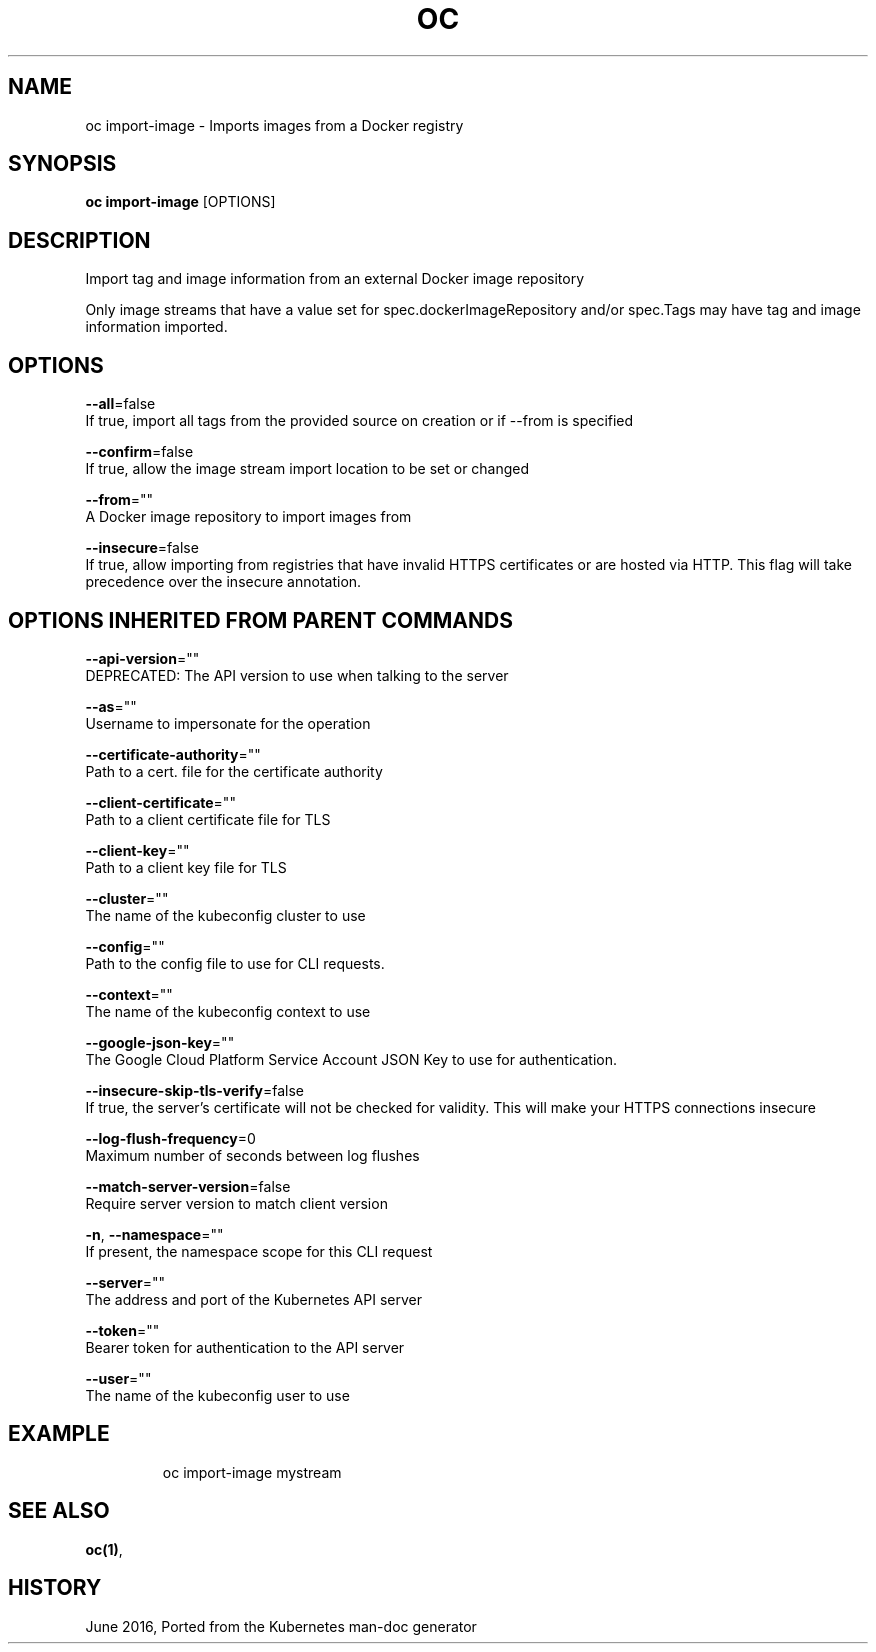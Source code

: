 .TH "OC" "1" " Openshift CLI User Manuals" "Openshift" "June 2016"  ""


.SH NAME
.PP
oc import\-image \- Imports images from a Docker registry


.SH SYNOPSIS
.PP
\fBoc import\-image\fP [OPTIONS]


.SH DESCRIPTION
.PP
Import tag and image information from an external Docker image repository

.PP
Only image streams that have a value set for spec.dockerImageRepository and/or
spec.Tags may have tag and image information imported.


.SH OPTIONS
.PP
\fB\-\-all\fP=false
    If true, import all tags from the provided source on creation or if \-\-from is specified

.PP
\fB\-\-confirm\fP=false
    If true, allow the image stream import location to be set or changed

.PP
\fB\-\-from\fP=""
    A Docker image repository to import images from

.PP
\fB\-\-insecure\fP=false
    If true, allow importing from registries that have invalid HTTPS certificates or are hosted via HTTP. This flag will take precedence over the insecure annotation.


.SH OPTIONS INHERITED FROM PARENT COMMANDS
.PP
\fB\-\-api\-version\fP=""
    DEPRECATED: The API version to use when talking to the server

.PP
\fB\-\-as\fP=""
    Username to impersonate for the operation

.PP
\fB\-\-certificate\-authority\fP=""
    Path to a cert. file for the certificate authority

.PP
\fB\-\-client\-certificate\fP=""
    Path to a client certificate file for TLS

.PP
\fB\-\-client\-key\fP=""
    Path to a client key file for TLS

.PP
\fB\-\-cluster\fP=""
    The name of the kubeconfig cluster to use

.PP
\fB\-\-config\fP=""
    Path to the config file to use for CLI requests.

.PP
\fB\-\-context\fP=""
    The name of the kubeconfig context to use

.PP
\fB\-\-google\-json\-key\fP=""
    The Google Cloud Platform Service Account JSON Key to use for authentication.

.PP
\fB\-\-insecure\-skip\-tls\-verify\fP=false
    If true, the server's certificate will not be checked for validity. This will make your HTTPS connections insecure

.PP
\fB\-\-log\-flush\-frequency\fP=0
    Maximum number of seconds between log flushes

.PP
\fB\-\-match\-server\-version\fP=false
    Require server version to match client version

.PP
\fB\-n\fP, \fB\-\-namespace\fP=""
    If present, the namespace scope for this CLI request

.PP
\fB\-\-server\fP=""
    The address and port of the Kubernetes API server

.PP
\fB\-\-token\fP=""
    Bearer token for authentication to the API server

.PP
\fB\-\-user\fP=""
    The name of the kubeconfig user to use


.SH EXAMPLE
.PP
.RS

.nf
  oc import\-image mystream

.fi
.RE


.SH SEE ALSO
.PP
\fBoc(1)\fP,


.SH HISTORY
.PP
June 2016, Ported from the Kubernetes man\-doc generator
